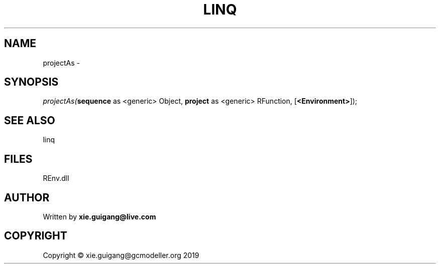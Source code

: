 .\" man page create by R# package system.
.TH LINQ 1 2020-08-21 "projectAs" "projectAs"
.SH NAME
projectAs \- 
.SH SYNOPSIS
\fIprojectAs(\fBsequence\fR as <generic> Object, 
\fBproject\fR as <generic> RFunction, 
[\fB<Environment>\fR]);\fR
.SH SEE ALSO
linq
.SH FILES
.PP
REnv.dll
.PP
.SH AUTHOR
Written by \fBxie.guigang@live.com\fR
.SH COPYRIGHT
Copyright © xie.guigang@gcmodeller.org 2019

